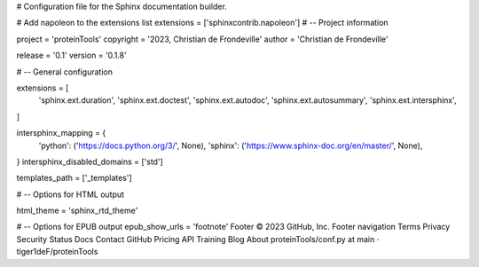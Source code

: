 # Configuration file for the Sphinx documentation builder.

# Add napoleon to the extensions list
extensions = ['sphinxcontrib.napoleon']
# -- Project information

project = 'proteinTools'
copyright = '2023, Christian de Frondeville'
author = 'Christian de Frondeville'

release = '0.1'
version = '0.1.8'

# -- General configuration

extensions = [
    'sphinx.ext.duration',
    'sphinx.ext.doctest',
    'sphinx.ext.autodoc',
    'sphinx.ext.autosummary',
    'sphinx.ext.intersphinx',
]

intersphinx_mapping = {
    'python': ('https://docs.python.org/3/', None),
    'sphinx': ('https://www.sphinx-doc.org/en/master/', None),
}
intersphinx_disabled_domains = ['std']

templates_path = ['_templates']

# -- Options for HTML output

html_theme = 'sphinx_rtd_theme'

# -- Options for EPUB output
epub_show_urls = 'footnote'
Footer
© 2023 GitHub, Inc.
Footer navigation
Terms
Privacy
Security
Status
Docs
Contact GitHub
Pricing
API
Training
Blog
About
proteinTools/conf.py at main · tiger1deF/proteinTools